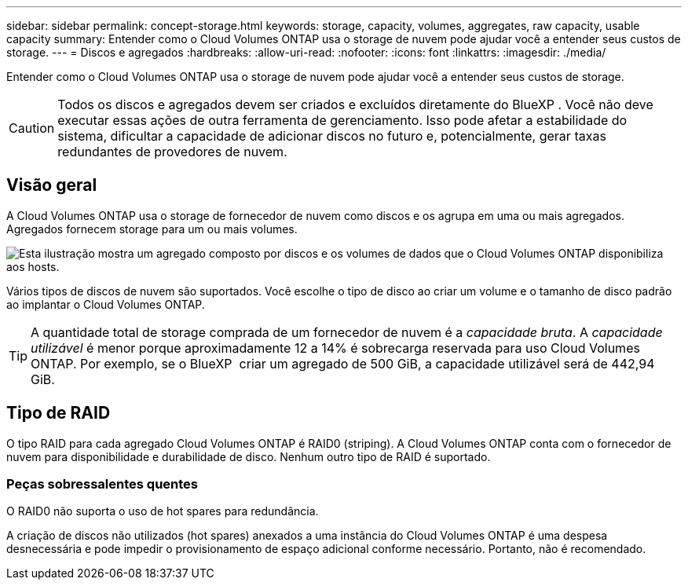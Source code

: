 ---
sidebar: sidebar 
permalink: concept-storage.html 
keywords: storage, capacity, volumes, aggregates, raw capacity, usable capacity 
summary: Entender como o Cloud Volumes ONTAP usa o storage de nuvem pode ajudar você a entender seus custos de storage. 
---
= Discos e agregados
:hardbreaks:
:allow-uri-read: 
:nofooter: 
:icons: font
:linkattrs: 
:imagesdir: ./media/


[role="lead"]
Entender como o Cloud Volumes ONTAP usa o storage de nuvem pode ajudar você a entender seus custos de storage.


CAUTION: Todos os discos e agregados devem ser criados e excluídos diretamente do BlueXP . Você não deve executar essas ações de outra ferramenta de gerenciamento. Isso pode afetar a estabilidade do sistema, dificultar a capacidade de adicionar discos no futuro e, potencialmente, gerar taxas redundantes de provedores de nuvem.



== Visão geral

A Cloud Volumes ONTAP usa o storage de fornecedor de nuvem como discos e os agrupa em uma ou mais agregados. Agregados fornecem storage para um ou mais volumes.

image:diagram_storage.png["Esta ilustração mostra um agregado composto por discos e os volumes de dados que o Cloud Volumes ONTAP disponibiliza aos hosts."]

Vários tipos de discos de nuvem são suportados. Você escolhe o tipo de disco ao criar um volume e o tamanho de disco padrão ao implantar o Cloud Volumes ONTAP.


TIP: A quantidade total de storage comprada de um fornecedor de nuvem é a _capacidade bruta_. A _capacidade utilizável_ é menor porque aproximadamente 12 a 14% é sobrecarga reservada para uso Cloud Volumes ONTAP. Por exemplo, se o BlueXP  criar um agregado de 500 GiB, a capacidade utilizável será de 442,94 GiB.

ifdef::aws[]



== Storage da AWS

Na AWS, o Cloud Volumes ONTAP usa o armazenamento EBS para dados de usuário e armazenamento NVMe local como Flash Cache em alguns tipos de instâncias do EC2.

Armazenamento EBS:: Na AWS, um agregado pode conter até 6 discos com o mesmo tamanho. Mas se você tiver uma configuração que suporte o recurso volumes elásticos do Amazon EBS, um agregado pode conter até 8 discos. link:concept-aws-elastic-volumes.html["Saiba mais sobre o suporte para volumes elásticos"].
+
--
O tamanho máximo do disco é de 16 TIB.

O tipo de disco EBS subjacente pode ser SSDs de uso geral (GP3 ou GP2), SSD IOPS provisionado (IO1) ou HDD otimizado para throughput (st1). Você pode emparelhar um disco EBS com o Amazon S3 para link:concept-data-tiering.html["categorize os dados inativos em storage de objetos de baixo custo"].


NOTE: A disposição em camadas dos dados no storage de objetos não é recomendada quando se usa HDDs otimizados para taxa de transferência (st1).

--
Storage NVMe local:: Alguns tipos de instâncias do EC2 incluem storage NVMe local, que o Cloud Volumes ONTAP usa como link:concept-flash-cache.html["Flash Cache"].


* Ligações relacionadas*

* http://docs.aws.amazon.com/AWSEC2/latest/UserGuide/EBSVolumeTypes.html["Documentação da AWS: Tipos de volume do EBS"^]
* link:task-planning-your-config.html["Saiba como escolher tipos de disco e tamanhos de disco para seus sistemas na AWS"]
* https://docs.netapp.com/us-en/cloud-volumes-ontap-relnotes/reference-limits-aws.html["Analisar os limites de armazenamento do Cloud Volumes ONTAP na AWS"^]
* http://docs.netapp.com/us-en/cloud-volumes-ontap-relnotes/reference-configs-aws.html["Revise as configurações compatíveis do Cloud Volumes ONTAP na AWS"^]


endif::aws[]

ifdef::azure[]



== Storage Azure

No Azure, um agregado pode conter até 12 discos com o mesmo tamanho. O tipo de disco e o tamanho máximo do disco dependem se você usa um sistema de nó único ou um par de HA:

Sistemas de nó único:: Os sistemas de nó único podem usar esses tipos de discos gerenciados do Azure:
+
--
* _Discos gerenciados SSD premium_ fornecem alto desempenho para cargas de trabalho com uso intenso de e/S a um custo mais alto.
* Os discos gerenciados _Premium SSD v2_ fornecem maior desempenho com menor latência a um custo menor para pares de nó único e HA, em comparação com discos gerenciados SSD Premium.
* _Discos gerenciados SSD padrão_ fornecem desempenho consistente para cargas de trabalho que exigem IOPS baixo.
* _Discos gerenciados HDD padrão_ são uma boa escolha se você não precisa de IOPS alto e quer reduzir seus custos.
+
Cada tipo de disco gerenciado tem um tamanho máximo de disco de 32 TIB.

+
É possível emparelhar um disco gerenciado com o storage Azure Blob ao link:concept-data-tiering.html["categorize os dados inativos em storage de objetos de baixo custo"].



--
Pares HA:: Os pares DE HA usam dois tipos de discos que oferecem alto desempenho para workloads com uso intenso de e/S a um custo mais alto:
+
--
* _Blobs de página Premium_ com um tamanho máximo de disco de 8 TIB
* _Managed Disks_ com um tamanho máximo de disco de 32 TIB


--


* Ligações relacionadas*

* link:task-planning-your-config-azure.html["Saiba como escolher tipos de disco e tamanhos de disco para seus sistemas no Azure"]
* link:task-deploying-otc-azure.html#launching-a-cloud-volumes-ontap-ha-pair-in-azure["Lançamento de um par de HA do Cloud Volumes ONTAP no Azure"]
* https://docs.microsoft.com/en-us/azure/virtual-machines/disks-types["Documentação do Microsoft Azure: Tipos de disco gerenciados do Azure"^]
* https://docs.microsoft.com/en-us/azure/storage/blobs/storage-blob-pageblob-overview["Documentação do Microsoft Azure: Visão geral dos blobs de páginas do Azure"^]
* https://docs.netapp.com/us-en/cloud-volumes-ontap-relnotes/reference-limits-azure.html["Analisar os limites de armazenamento do Cloud Volumes ONTAP no Azure"^]


endif::azure[]

ifdef::gcp[]



== Storage do Google Cloud

No Google Cloud, um agregado pode conter até 6 discos com o mesmo tamanho. O tamanho máximo do disco é de 64 TIB.

O tipo de disco pode ser _Zonal SSD Persistent Disks_, _Zonal Balanced Persistent Disks_ ou _Zonal Standard Persistent Disks_. É possível emparelhar discos persistentes com um bucket do Google Storage ao link:concept-data-tiering.html["categorize os dados inativos em storage de objetos de baixo custo"].

* Ligações relacionadas*

* https://cloud.google.com/compute/docs/disks/["Documentação do Google Cloud: Opções de armazenamento"^]
* https://docs.netapp.com/us-en/cloud-volumes-ontap-relnotes/reference-limits-gcp.html["Analise os limites de armazenamento do Cloud Volumes ONTAP no Google Cloud"^]


endif::gcp[]



== Tipo de RAID

O tipo RAID para cada agregado Cloud Volumes ONTAP é RAID0 (striping). A Cloud Volumes ONTAP conta com o fornecedor de nuvem para disponibilidade e durabilidade de disco. Nenhum outro tipo de RAID é suportado.



=== Peças sobressalentes quentes

O RAID0 não suporta o uso de hot spares para redundância.

A criação de discos não utilizados (hot spares) anexados a uma instância do Cloud Volumes ONTAP é uma despesa desnecessária e pode impedir o provisionamento de espaço adicional conforme necessário. Portanto, não é recomendado.
